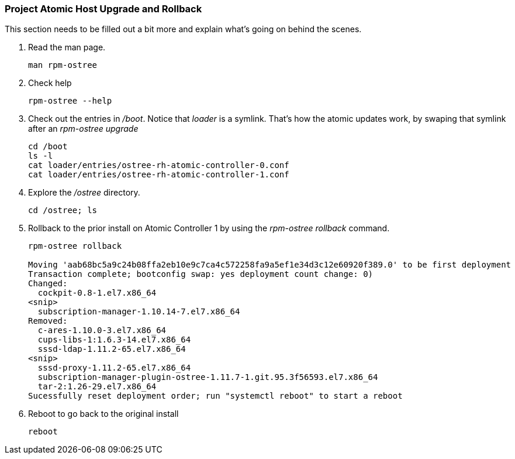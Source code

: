 === Project Atomic Host Upgrade and Rollback
This section needs to be filled out a bit more and explain what's going on behind the scenes.

. Read the man page.
+
----
man rpm-ostree
----
. Check help
+
----
rpm-ostree --help
----
. Check out the entries in _/boot_.  Notice that _loader_ is a symlink.  That's how the atomic updates work, by swaping that symlink after an _rpm-ostree upgrade_
+
----
cd /boot
ls -l
cat loader/entries/ostree-rh-atomic-controller-0.conf
cat loader/entries/ostree-rh-atomic-controller-1.conf
----
. Explore the _/ostree_ directory.
+
----
cd /ostree; ls
----
. Rollback to the prior install on Atomic Controller 1 by using the _rpm-ostree rollback_ command.
+
----
rpm-ostree rollback

Moving 'aab68bc5a9c24b08ffa2eb10e9c7ca4c572258fa9a5ef1e34d3c12e60920f389.0' to be first deployment
Transaction complete; bootconfig swap: yes deployment count change: 0)
Changed:
  cockpit-0.8-1.el7.x86_64
<snip>
  subscription-manager-1.10.14-7.el7.x86_64
Removed:
  c-ares-1.10.0-3.el7.x86_64
  cups-libs-1:1.6.3-14.el7.x86_64
  sssd-ldap-1.11.2-65.el7.x86_64
<snip>
  sssd-proxy-1.11.2-65.el7.x86_64
  subscription-manager-plugin-ostree-1.11.7-1.git.95.3f56593.el7.x86_64
  tar-2:1.26-29.el7.x86_64
Sucessfully reset deployment order; run "systemctl reboot" to start a reboot
----
. Reboot to go back to the original install
+
----
reboot
----
